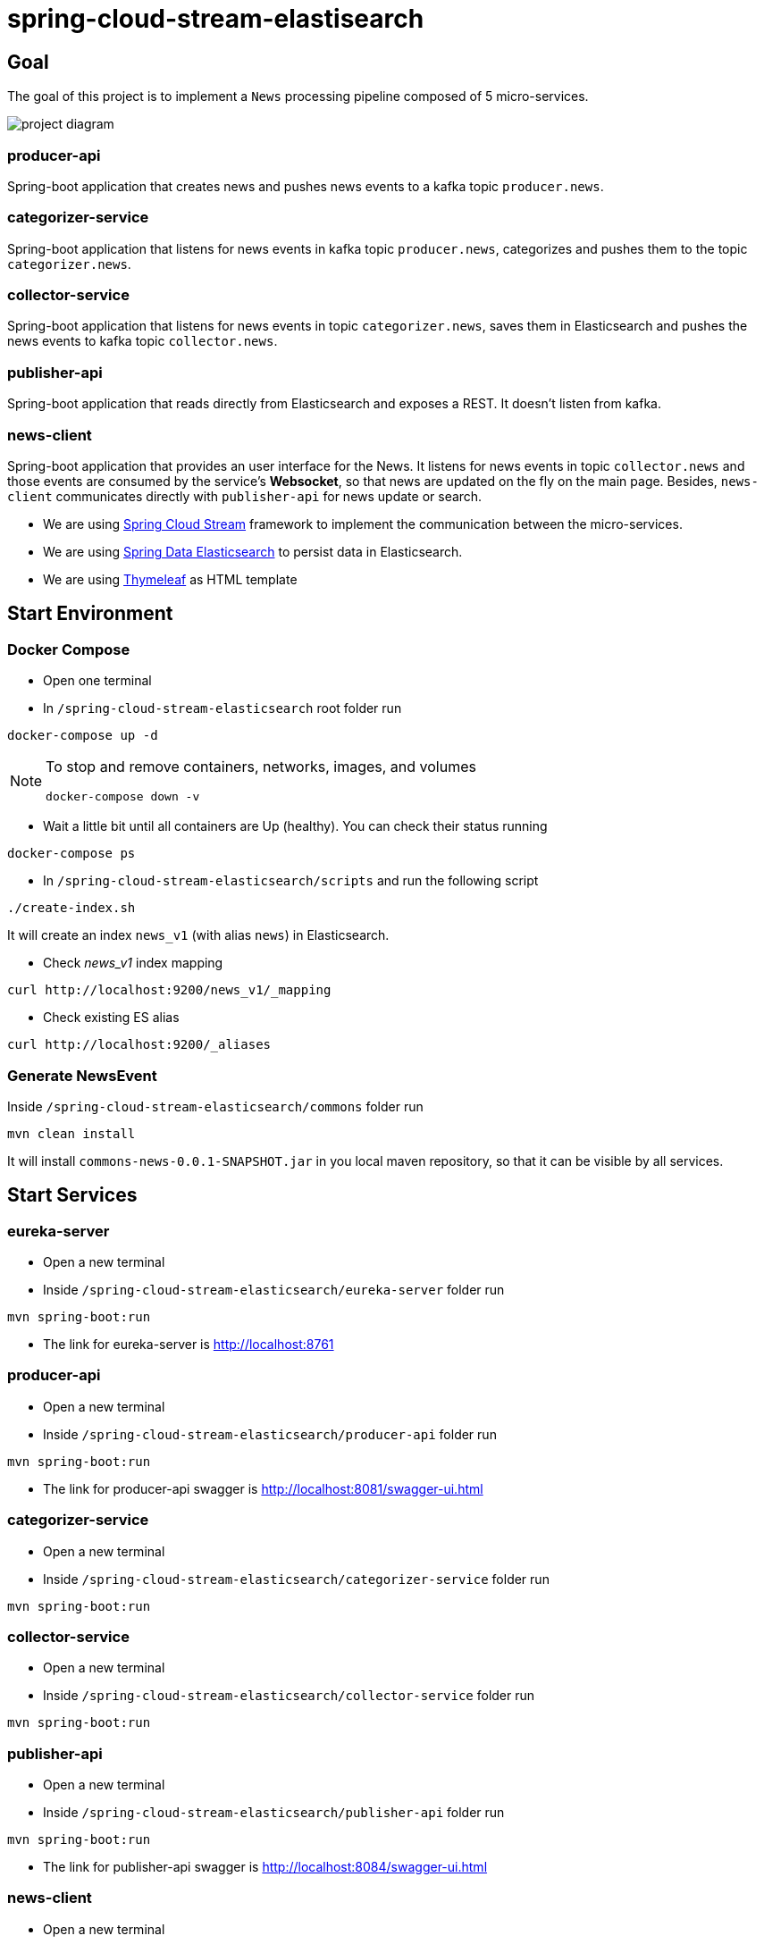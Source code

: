 = spring-cloud-stream-elastisearch

== Goal

The goal of this project is to implement a `News` processing pipeline composed of 5 micro-services.

image::images/project-diagram.png[]

=== producer-api
Spring-boot application that creates news and pushes news events to a kafka topic `producer.news`.

=== categorizer-service
Spring-boot application that listens for news events in kafka topic `producer.news`, categorizes and pushes them to the
topic `categorizer.news`.

=== collector-service
Spring-boot application that listens for news events in topic `categorizer.news`, saves them in Elasticsearch and pushes
the news events to kafka topic `collector.news`.

=== publisher-api
Spring-boot application that reads directly from Elasticsearch and exposes a REST. It doesn't listen from kafka.

=== news-client
Spring-boot application that provides an user interface for the News. It listens for news events in topic `collector.news`
and those events are consumed by the service's **Websocket**, so that news are updated on the fly on the main page. Besides,
`news-client` communicates directly with `publisher-api` for news update or search.

* We are using https://docs.spring.io/spring-cloud-stream/docs/current/reference/htmlsingle/[Spring Cloud Stream]
framework to implement the communication between the micro-services.
* We are using https://docs.spring.io/spring-data/elasticsearch/docs/current/reference/html/[Spring Data Elasticsearch]
to persist data in Elasticsearch.
* We are using https://www.thymeleaf.org/[Thymeleaf] as HTML template

== Start Environment

=== Docker Compose

- Open one terminal

- In `/spring-cloud-stream-elasticsearch` root folder run
```
docker-compose up -d
```
[NOTE]
====
To stop and remove containers, networks, images, and volumes
```
docker-compose down -v
```
====

- Wait a little bit until all containers are Up (healthy). You can check their status running
```
docker-compose ps
```

- In `/spring-cloud-stream-elasticsearch/scripts` and run the following script
```
./create-index.sh
```
It will create an index `news_v1` (with alias `news`) in Elasticsearch.

* Check _news_v1_ index mapping
```
curl http://localhost:9200/news_v1/_mapping
```

* Check existing ES alias
```
curl http://localhost:9200/_aliases
```

=== Generate NewsEvent

Inside `/spring-cloud-stream-elasticsearch/commons` folder run
```
mvn clean install
```
It will install `commons-news-0.0.1-SNAPSHOT.jar` in you local maven repository, so that it can be visible by all services.

== Start Services

=== eureka-server

- Open a new terminal
- Inside `/spring-cloud-stream-elasticsearch/eureka-server` folder run
```
mvn spring-boot:run
```
- The link for eureka-server is http://localhost:8761

=== producer-api

- Open a new terminal
- Inside `/spring-cloud-stream-elasticsearch/producer-api` folder run
```
mvn spring-boot:run
```
- The link for producer-api swagger is http://localhost:8081/swagger-ui.html

=== categorizer-service

- Open a new terminal
- Inside `/spring-cloud-stream-elasticsearch/categorizer-service` folder run
```
mvn spring-boot:run
```

=== collector-service

- Open a new terminal
- Inside `/spring-cloud-stream-elasticsearch/collector-service` folder run
```
mvn spring-boot:run
```

=== publisher-api

- Open a new terminal
- Inside `/spring-cloud-stream-elasticsearch/publisher-api` folder run
```
mvn spring-boot:run
```
- The link for publisher-api swagger is http://localhost:8084/swagger-ui.html

=== news-client

- Open a new terminal
- Inside `/spring-cloud-stream-elasticsearch/news-client` folder run
```
mvn spring-boot:run
```
- The link for news-client website is http://localhost:8085

== Useful links

- Zipkin can be accessed at http://localhost:9411

== TODO

- publisher-api: remove connection to kafka topic
- news-client: read from collector-service output topic instead of publisher-api
- news-client: bug. everytime sync is clicked, it enables websocket;
- news-client: if websocket is enabled/disabled, sync button should be disabled/enabled;
- news-client: implement pagination;